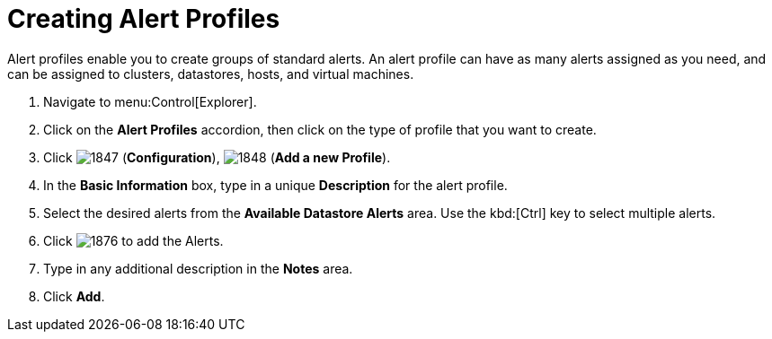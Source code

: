 [[_to_create_an_alert_profile]]
= Creating Alert Profiles

Alert profiles enable you to create groups of standard alerts.
An alert profile can have as many alerts assigned as you need, and can be assigned to clusters, datastores, hosts, and virtual machines.

. Navigate to menu:Control[Explorer].
. Click on the *Alert Profiles* accordion, then click on the type of profile that you want to create.
. Click  image:images/1847.png[] (*Configuration*),  image:images/1848.png[] (*Add a new Profile*).
. In the *Basic Information* box, type in a unique *Description* for the alert profile.
. Select the desired alerts from the *Available Datastore Alerts* area.
  Use the kbd:[Ctrl] key to select multiple alerts.
. Click  image:images/1876.png[] to add the Alerts.
. Type in any additional description in the *Notes* area.
. Click *Add*. 
